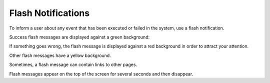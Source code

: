 .. _user-guide-intro-popups:

Flash Notifications
===================

To inform a user about any event that has been executed or failed in the system, use a flash notification.

Success flash messages are displayed against a green background:

.. image:: /user_doc/img/getting_started/navigation/flash_success.png
   :alt: An example of a successful flash message
   :width: 60%

If something goes wrong, the flash message is displayed against a red background in order to attract your attention.

.. image:: /user_doc/img/getting_started/navigation/flash_error.png
   :alt: A flash message example of a failed operation
   :width: 60%

Other flash messages have a yellow background.

.. image:: /user_doc/img/getting_started/navigation/flash_task.png
   :alt: An example of a decent flash message
   :width: 40%

Sometimes, a flash message can contain links to other pages.

.. image:: /user_doc/img/getting_started/navigation/flash_link.png
   :alt: An example of a flash message with a link
   :width: 60%

Flash messages appear on the top of the screen for several seconds and then disappear.




